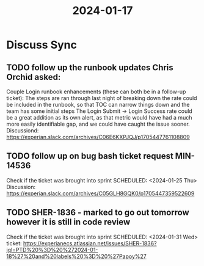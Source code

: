 :PROPERTIES:
:ID:       AB36C114-6335-41C6-9F62-1B1792C0D8C2
:END:
#+title: 2024-01-17
* Discuss Sync
** TODO follow up the runbook updates Chris Orchid asked:
Couple Login runbook enhancements (these can both be in a follow-up ticket):
The steps are ran through last night of breaking down the rate could be included in the runbook, so that TOC can narrow things down and the team has some initial steps
The Login Submit -> Login Success rate could be a great addition as its own alert, as that metric would have had a much more easily identifiable gap, and we could have caught the issue sooner.
Discussiond: https://experian.slack.com/archives/C06E6KXPJQJ/p1705447761108809
** TODO follow up on bug bash ticket request MIN-14536
Check if the ticket was brought into sprint 
SCHEDULED: <2024-01-25 Thu>
Discussion: https://experian.slack.com/archives/C05GLH8GQK0/p1705447359522609
** TODO SHER-1836 - marked to go out tomorrow however it is still in code review
Check if the ticket was brought into sprint
SCHEDULED: <2024-01-31 Wed>
ticket: https://experianecs.atlassian.net/issues/SHER-1836?jql=PTD%20%3D%20%272024-01-18%27%20and%20labels%20%3D%20%27Papoy%27
